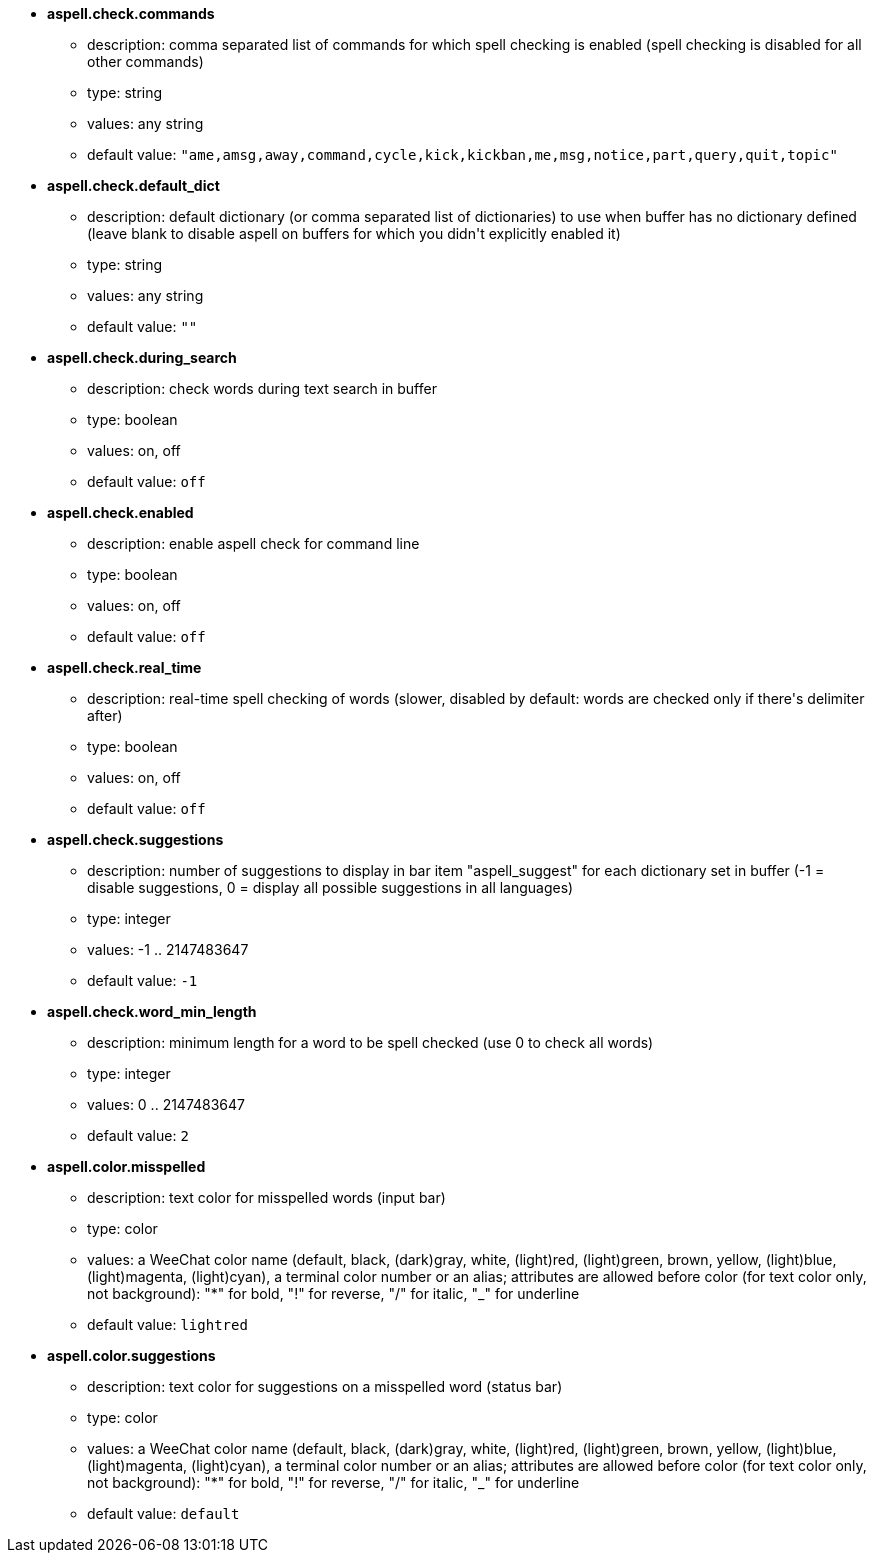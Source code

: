 //
// This file is auto-generated by script docgen.py.
// DO NOT EDIT BY HAND!
//
* [[option_aspell.check.commands]] *aspell.check.commands*
** description: pass:none[comma separated list of commands for which spell checking is enabled (spell checking is disabled for all other commands)]
** type: string
** values: any string
** default value: `+"ame,amsg,away,command,cycle,kick,kickban,me,msg,notice,part,query,quit,topic"+`

* [[option_aspell.check.default_dict]] *aspell.check.default_dict*
** description: pass:none[default dictionary (or comma separated list of dictionaries) to use when buffer has no dictionary defined (leave blank to disable aspell on buffers for which you didn't explicitly enabled it)]
** type: string
** values: any string
** default value: `+""+`

* [[option_aspell.check.during_search]] *aspell.check.during_search*
** description: pass:none[check words during text search in buffer]
** type: boolean
** values: on, off
** default value: `+off+`

* [[option_aspell.check.enabled]] *aspell.check.enabled*
** description: pass:none[enable aspell check for command line]
** type: boolean
** values: on, off
** default value: `+off+`

* [[option_aspell.check.real_time]] *aspell.check.real_time*
** description: pass:none[real-time spell checking of words (slower, disabled by default: words are checked only if there's delimiter after)]
** type: boolean
** values: on, off
** default value: `+off+`

* [[option_aspell.check.suggestions]] *aspell.check.suggestions*
** description: pass:none[number of suggestions to display in bar item "aspell_suggest" for each dictionary set in buffer (-1 = disable suggestions, 0 = display all possible suggestions in all languages)]
** type: integer
** values: -1 .. 2147483647
** default value: `+-1+`

* [[option_aspell.check.word_min_length]] *aspell.check.word_min_length*
** description: pass:none[minimum length for a word to be spell checked (use 0 to check all words)]
** type: integer
** values: 0 .. 2147483647
** default value: `+2+`

* [[option_aspell.color.misspelled]] *aspell.color.misspelled*
** description: pass:none[text color for misspelled words (input bar)]
** type: color
** values: a WeeChat color name (default, black, (dark)gray, white, (light)red, (light)green, brown, yellow, (light)blue, (light)magenta, (light)cyan), a terminal color number or an alias; attributes are allowed before color (for text color only, not background): "*" for bold, "!" for reverse, "/" for italic, "_" for underline
** default value: `+lightred+`

* [[option_aspell.color.suggestions]] *aspell.color.suggestions*
** description: pass:none[text color for suggestions on a misspelled word (status bar)]
** type: color
** values: a WeeChat color name (default, black, (dark)gray, white, (light)red, (light)green, brown, yellow, (light)blue, (light)magenta, (light)cyan), a terminal color number or an alias; attributes are allowed before color (for text color only, not background): "*" for bold, "!" for reverse, "/" for italic, "_" for underline
** default value: `+default+`
